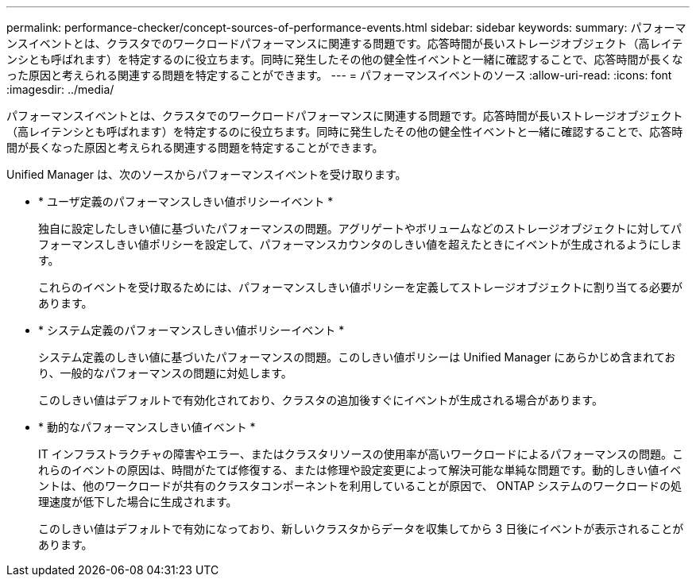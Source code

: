 ---
permalink: performance-checker/concept-sources-of-performance-events.html 
sidebar: sidebar 
keywords:  
summary: パフォーマンスイベントとは、クラスタでのワークロードパフォーマンスに関連する問題です。応答時間が長いストレージオブジェクト（高レイテンシとも呼ばれます）を特定するのに役立ちます。同時に発生したその他の健全性イベントと一緒に確認することで、応答時間が長くなった原因と考えられる関連する問題を特定することができます。 
---
= パフォーマンスイベントのソース
:allow-uri-read: 
:icons: font
:imagesdir: ../media/


[role="lead"]
パフォーマンスイベントとは、クラスタでのワークロードパフォーマンスに関連する問題です。応答時間が長いストレージオブジェクト（高レイテンシとも呼ばれます）を特定するのに役立ちます。同時に発生したその他の健全性イベントと一緒に確認することで、応答時間が長くなった原因と考えられる関連する問題を特定することができます。

Unified Manager は、次のソースからパフォーマンスイベントを受け取ります。

* * ユーザ定義のパフォーマンスしきい値ポリシーイベント *
+
独自に設定したしきい値に基づいたパフォーマンスの問題。アグリゲートやボリュームなどのストレージオブジェクトに対してパフォーマンスしきい値ポリシーを設定して、パフォーマンスカウンタのしきい値を超えたときにイベントが生成されるようにします。

+
これらのイベントを受け取るためには、パフォーマンスしきい値ポリシーを定義してストレージオブジェクトに割り当てる必要があります。

* * システム定義のパフォーマンスしきい値ポリシーイベント *
+
システム定義のしきい値に基づいたパフォーマンスの問題。このしきい値ポリシーは Unified Manager にあらかじめ含まれており、一般的なパフォーマンスの問題に対処します。

+
このしきい値はデフォルトで有効化されており、クラスタの追加後すぐにイベントが生成される場合があります。

* * 動的なパフォーマンスしきい値イベント *
+
IT インフラストラクチャの障害やエラー、またはクラスタリソースの使用率が高いワークロードによるパフォーマンスの問題。これらのイベントの原因は、時間がたてば修復する、または修理や設定変更によって解決可能な単純な問題です。動的しきい値イベントは、他のワークロードが共有のクラスタコンポーネントを利用していることが原因で、 ONTAP システムのワークロードの処理速度が低下した場合に生成されます。

+
このしきい値はデフォルトで有効になっており、新しいクラスタからデータを収集してから 3 日後にイベントが表示されることがあります。


